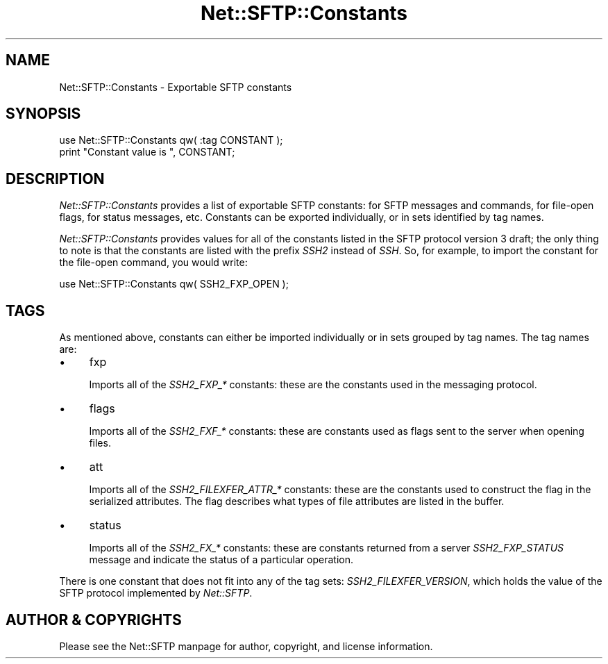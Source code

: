 .\" -*- mode: troff; coding: utf-8 -*-
.\" Automatically generated by Pod::Man 5.01 (Pod::Simple 3.43)
.\"
.\" Standard preamble:
.\" ========================================================================
.de Sp \" Vertical space (when we can't use .PP)
.if t .sp .5v
.if n .sp
..
.de Vb \" Begin verbatim text
.ft CW
.nf
.ne \\$1
..
.de Ve \" End verbatim text
.ft R
.fi
..
.\" \*(C` and \*(C' are quotes in nroff, nothing in troff, for use with C<>.
.ie n \{\
.    ds C` ""
.    ds C' ""
'br\}
.el\{\
.    ds C`
.    ds C'
'br\}
.\"
.\" Escape single quotes in literal strings from groff's Unicode transform.
.ie \n(.g .ds Aq \(aq
.el       .ds Aq '
.\"
.\" If the F register is >0, we'll generate index entries on stderr for
.\" titles (.TH), headers (.SH), subsections (.SS), items (.Ip), and index
.\" entries marked with X<> in POD.  Of course, you'll have to process the
.\" output yourself in some meaningful fashion.
.\"
.\" Avoid warning from groff about undefined register 'F'.
.de IX
..
.nr rF 0
.if \n(.g .if rF .nr rF 1
.if (\n(rF:(\n(.g==0)) \{\
.    if \nF \{\
.        de IX
.        tm Index:\\$1\t\\n%\t"\\$2"
..
.        if !\nF==2 \{\
.            nr % 0
.            nr F 2
.        \}
.    \}
.\}
.rr rF
.\" ========================================================================
.\"
.IX Title "Net::SFTP::Constants 3"
.TH Net::SFTP::Constants 3 2001-05-15 "perl v5.38.2" "User Contributed Perl Documentation"
.\" For nroff, turn off justification.  Always turn off hyphenation; it makes
.\" way too many mistakes in technical documents.
.if n .ad l
.nh
.SH NAME
Net::SFTP::Constants \- Exportable SFTP constants
.SH SYNOPSIS
.IX Header "SYNOPSIS"
.Vb 2
\&    use Net::SFTP::Constants qw( :tag CONSTANT );
\&    print "Constant value is ", CONSTANT;
.Ve
.SH DESCRIPTION
.IX Header "DESCRIPTION"
\&\fINet::SFTP::Constants\fR provides a list of exportable SFTP
constants: for SFTP messages and commands, for file-open flags,
for status messages, etc. Constants can be exported individually,
or in sets identified by tag names.
.PP
\&\fINet::SFTP::Constants\fR provides values for all of the constants
listed in the SFTP protocol version 3 draft; the only thing to
note is that the constants are listed with the prefix \fISSH2\fR
instead of \fISSH\fR. So, for example, to import the constant for
the file-open command, you would write:
.PP
.Vb 1
\&    use Net::SFTP::Constants qw( SSH2_FXP_OPEN );
.Ve
.SH TAGS
.IX Header "TAGS"
As mentioned above, constants can either be imported individually
or in sets grouped by tag names. The tag names are:
.IP \(bu 4
fxp
.Sp
Imports all of the \fISSH2_FXP_*\fR constants: these are the
constants used in the messaging protocol.
.IP \(bu 4
flags
.Sp
Imports all of the \fISSH2_FXF_*\fR constants: these are constants
used as flags sent to the server when opening files.
.IP \(bu 4
att
.Sp
Imports all of the \fISSH2_FILEXFER_ATTR_*\fR constants: these are
the constants used to construct the flag in the serialized
attributes. The flag describes what types of file attributes
are listed in the buffer.
.IP \(bu 4
status
.Sp
Imports all of the \fISSH2_FX_*\fR constants: these are constants
returned from a server \fISSH2_FXP_STATUS\fR message and indicate
the status of a particular operation.
.PP
There is one constant that does not fit into any of the
tag sets: \fISSH2_FILEXFER_VERSION\fR, which holds the value
of the SFTP protocol implemented by \fINet::SFTP\fR.
.SH "AUTHOR & COPYRIGHTS"
.IX Header "AUTHOR & COPYRIGHTS"
Please see the Net::SFTP manpage for author, copyright, and
license information.
